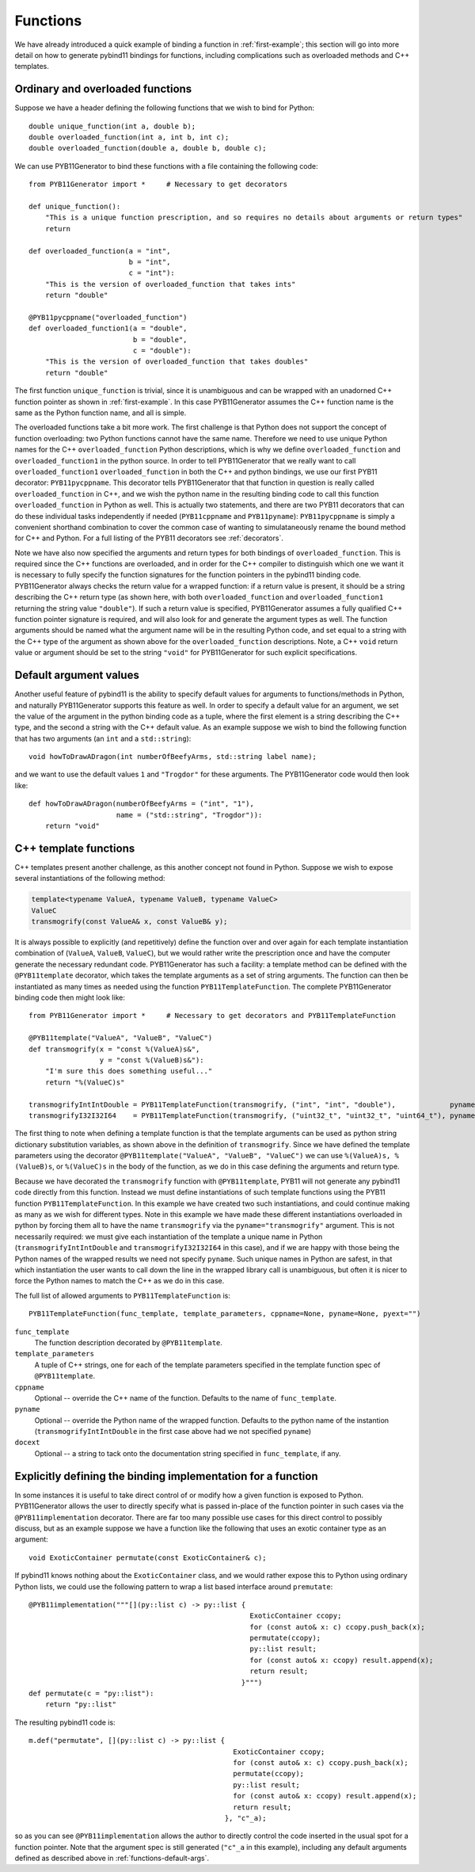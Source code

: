 .. _functions:

=========
Functions
=========

We have already introduced a quick example of binding a function in :ref:`first-example`; this section will go into more detail on how to generate pybind11 bindings for functions, including complications such as overloaded methods and C++ templates.

.. _function-overloads:

---------------------------------
Ordinary and overloaded functions
---------------------------------

Suppose we have a header defining the following functions that we wish to bind for Python::

  double unique_function(int a, double b);
  double overloaded_function(int a, int b, int c);
  double overloaded_function(double a, double b, double c);

We can use PYB11Generator to bind these functions with a file containing the following code::

  from PYB11Generator import *     # Necessary to get decorators

  def unique_function():
      "This is a unique function prescription, and so requires no details about arguments or return types"
      return

  def overloaded_function(a = "int",
                          b = "int",
                          c = "int"):
      "This is the version of overloaded_function that takes ints"
      return "double"

  @PYB11pycppname("overloaded_function")
  def overloaded_function1(a = "double",
                           b = "double",
                           c = "double"):
      "This is the version of overloaded_function that takes doubles"
      return "double"

The first function ``unique_function`` is trivial, since it is unambiguous and can be wrapped with an unadorned C++ function pointer as shown in :ref:`first-example`.  In this case PYB11Generator assumes the C++ function name is the same as the Python function name, and all is simple.

The overloaded functions take a bit more work.  The first challenge is that Python does not support the concept of function overloading: two Python functions cannot have the same name.  Therefore we need to use unique Python names for the C++ ``overloaded_function`` Python descriptions, which is why we define ``overloaded_function`` and ``overloaded_function1`` in the python source.  In order to tell PYB11Generator that we really want to call ``overloaded_function1`` ``overloaded_function`` in both the C++ and python bindings, we use our first PYB11 decorator: ``PYB11pycppname``.  This decorator tells PYB11Generator that that function in question is really called ``overloaded_function`` in C++, and we wish the python name in the resulting binding code to call this function ``overloaded_function`` in Python as well.  This is actually two statements, and there are two PYB11 decorators that can do these individual tasks independently if needed (``PYB11cppname`` and ``PYB11pyname``): ``PYB11pycppname`` is simply a convenient shorthand combination to cover the common case of wanting to simulataneously rename the bound method for C++ and Python.  For a full listing of the PYB11 decorators see :ref:`decorators`.

Note we have also now specified the arguments and return types for both bindings of ``overloaded_function``.  This is required since the C++ functions are overloaded, and in order for the C++ compiler to distinguish which one we want it is necessary to fully specify the function signatures for the function pointers in the pybind11 binding code.  PYB11Generator always checks the return value for a wrapped function: if a return value is present, it should be a string describing the C++ return type (as shown here, with both ``overloaded_function`` and ``overloaded_function1`` returning the string value ``"double"``).  If such a return value is specified, PYB11Generator assumes a fully qualified C++ function pointer signature is required, and will also look for and generate the argument types as well.  The function arguments should be named what the argument name will be in the resulting Python code, and set equal to a string with the C++ type of the argument as shown above for the ``overloaded_function`` descriptions.  Note, a C++ ``void`` return value or argument should be set to the string ``"void"`` for PYB11Generator for such explicit specifications.

.. _functions-default-args:

-----------------------
Default argument values
-----------------------

Another useful feature of pybind11 is the ability to specify default values for arguments to functions/methods in Python, and naturally PYB11Generator supports this feature as well.  In order to specify a default value for an argument, we set the value of the argument in the python binding code as a tuple, where the first element is a string describing the C++ type, and the second a string with the C++ default value.  As an example suppose we wish to bind the following function that has two arguments (an ``int`` and a ``std::string``)::

  void howToDrawADragon(int numberOfBeefyArms, std::string label name);

and we want to use the default values ``1`` and ``"Trogdor"`` for these arguments.  The PYB11Generator code would then look like::

  def howToDrawADragon(numberOfBeefyArms = ("int", "1"),
                       name = ("std::string", "Trogdor")):
      return "void"

.. _function-templates:

----------------------
C++ template functions
----------------------

C++ templates present another challenge, as this another concept not found in Python.  Suppose we wish to expose several instantiations of the following method:

.. code-block:: cpp

  template<typename ValueA, typename ValueB, typename ValueC>
  ValueC
  transmogrify(const ValueA& x, const ValueB& y);

It is always possible to explicitly (and repetitively) define the function over and over again for each template instantiation combination of (``ValueA``, ``ValueB``, ``ValueC``), but we would rather write the prescription once and have the computer generate the necessary redundant code.  PYB11Generator has such a facility: a template method can be defined with the ``@PYB11template`` decorator, which takes the template arguments as a set of string arguments.  The function can then be instantiated as many times as needed using the function ``PYB11TemplateFunction``.  The complete PYB11Generator binding code then might look like::

  from PYB11Generator import *     # Necessary to get decorators and PYB11TemplateFunction

  @PYB11template("ValueA", "ValueB", "ValueC")
  def transmogrify(x = "const %(ValueA)s&",
                   y = "const %(ValueB)s&"):
      "I'm sure this does something useful..."
      return "%(ValueC)s"

  transmogrifyIntIntDouble = PYB11TemplateFunction(transmogrify, ("int", "int", "double"),             pyname="transmogrify")
  transmogrifyI32I32I64    = PYB11TemplateFunction(transmogrify, ("uint32_t", "uint32_t", "uint64_t"), pyname="transmogrify")

The first thing to note when defining a template function is that the template arguments can be used as python string dictionary substitution variables, as shown above in the definition of ``transmogrify``.  Since we have defined the template parameters using the decorator ``@PYB11template("ValueA", "ValueB", "ValueC")`` we can use ``%(ValueA)s, %(ValueB)s``, or ``%(ValueC)s`` in the body of the function, as we do in this case defining the arguments and return type.

Because we have decorated the ``transmogrify`` function with ``@PYB11template``, PYB11 will not generate any pybind11 code directly from this function.  Instead we must define instantiations of such template functions using the PYB11 function ``PYB11TemplateFunction``.  In this example we have created two such instantiations, and could continue making as many as we wish for different types.  Note in this example we have made these different instantiations overloaded in python by forcing them all to have the name ``transmogrify`` via the ``pyname="transmogrify"`` argument.  This is not necessarily required: we must give each instantiation of the template a unique name in Python (``transmogrifyIntIntDouble`` and ``transmogrifyI32I32I64`` in this case), and if we are happy with those being the Python names of the wrapped results we need not specify ``pyname``.  Such unique names in Python are safest, in that which instantiation the user wants to call down the line in the wrapped library call is unambiguous, but often it is nicer to force the Python names to match the C++ as we do in this case.

The full list of allowed arguments to ``PYB11TemplateFunction`` is::

  PYB11TemplateFunction(func_template, template_parameters, cppname=None, pyname=None, pyext="")

``func_template``
  The function description decorated by ``@PYB11template``.

``template_parameters``
  A tuple of C++ strings, one for each of the template parameters specified in the template function spec of ``@PYB11template``.

``cppname``
  Optional -- override the C++ name of the function.  Defaults to the name of ``func_template``.

``pyname``
  Optional -- override the Python name of the wrapped function.  Defaults to the python name of the instantion (``transmogrifyIntIntDouble`` in the first case above had we not specified ``pyname``)

``docext``
  Optional -- a string to tack onto the documentation string specified in ``func_template``, if any.

.. _functions-implementation:

-------------------------------------------------------------
Explicitly defining the binding implementation for a function
-------------------------------------------------------------

In some instances it is useful to take direct control of or modify how a given function is exposed to Python.  PYB11Generator allows the user to directly specify what is passed in-place of the function pointer in such cases via the ``@PYB11implementation`` decorator.  There are far too many possible use cases for this direct control to possibly discuss, but as an example suppose we have a function like the following that uses an exotic container type as an argument::

  void ExoticContainer permutate(const ExoticContainer& c);

If pybind11 knows nothing about the ``ExoticContainer`` class, and we would rather expose this to Python using ordinary Python lists, we could use the following pattern to wrap a list based interface around ``premutate``::

  @PYB11implementation("""[](py::list c) -> py::list { 
                                                       ExoticContainer ccopy;
                                                       for (const auto& x: c) ccopy.push_back(x);
                                                       permutate(ccopy);
                                                       py::list result;
                                                       for (const auto& x: ccopy) result.append(x);
                                                       return result;
                                                     }""")
  def permutate(c = "py::list"):
      return "py::list"

The resulting pybind11 code is::

    m.def("permutate", [](py::list c) -> py::list { 
                                                     ExoticContainer ccopy;
                                                     for (const auto& x: c) ccopy.push_back(x);
                                                     permutate(ccopy);
                                                     py::list result;
                                                     for (const auto& x: ccopy) result.append(x);
                                                     return result;
                                                   }, "c"_a);

so as you can see ``@PYB11implementation`` allows the author to directly control the code inserted in the usual spot for a function pointer. Note that the argument spec is still generated (``"c"_a`` in this example), including any default arguments defined as described above in :ref:`functions-default-args`.

